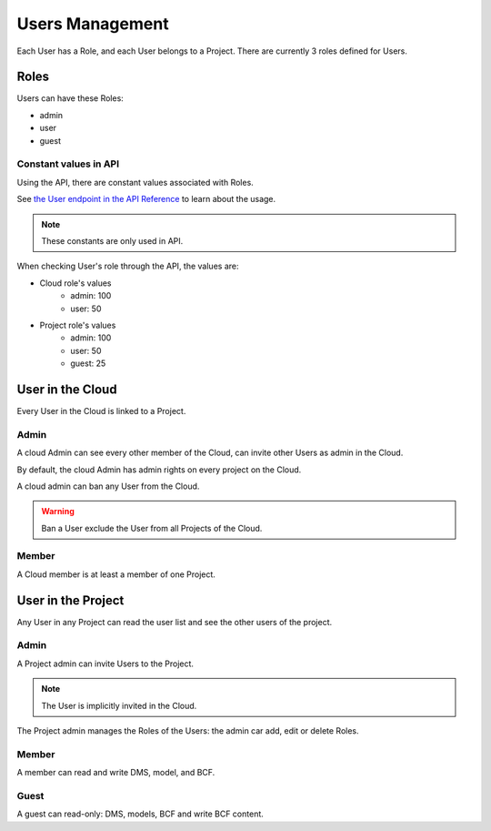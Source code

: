 ====================
Users Management
====================


.. 
    excerpt
        Each User has a Role, and each User belongs to a Project.
    endexcerpt


Each User has a Role, and each User belongs to a Project.
There are currently 3 roles defined for Users.

Roles
=======

Users can have these Roles:

* admin
* user
* guest

Constant values in API
~~~~~~~~~~~~~~~~~~~~~~

Using the API, there are constant values associated with Roles.

See `the User endpoint in the API Reference <../api/index.html#operation--user-get>`_ to learn about the usage.

.. note::

    These constants are only used in API.

When checking User's role through the API, the values are:

* Cloud role's values
   * admin: 100
   * user: 50

* Project role's values
   * admin: 100
   * user: 50
   * guest: 25


User in the Cloud
===================

Every User in the Cloud is linked to a Project.

Admin
~~~~~

A cloud Admin can see every other member of the Cloud, can invite other Users as admin in the Cloud.

By default, the cloud Admin has admin rights on every project on the Cloud.

A cloud admin can ban any User from the Cloud.

.. warning::

    Ban a User exclude the User from all Projects of the Cloud.

Member
~~~~~~~

A Cloud member is at least a member of one Project.

User in the Project
=====================

Any User in any Project can read the user list and see the other users of the project.


Admin
~~~~~

A Project admin can invite Users to the Project.

.. note::

    The User is implicitly invited in the Cloud.

The Project admin manages the Roles of the Users: the admin car add, edit or delete Roles.


Member
~~~~~~

A member can read and write DMS, model, and BCF.

Guest
~~~~~

A guest can read-only: DMS, models, BCF and write BCF content.
